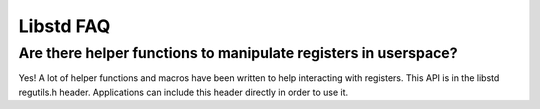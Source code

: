 Libstd FAQ
----------


Are there helper functions to manipulate registers in userspace?
""""""""""""""""""""""""""""""""""""""""""""""""""""""""""""""""

Yes! A lot of helper functions and macros have been written to help
interacting with registers.
This API is in the libstd regutils.h header. Applications can include
this header directly in order to use it.


